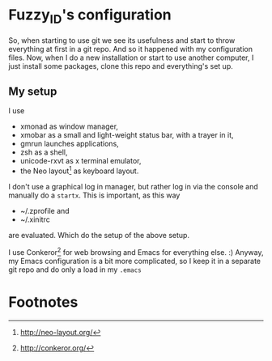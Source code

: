 
* Fuzzy_ID's configuration

So, when starting to use git we see its usefulness and start to throw
everything at first in a git repo. And so it happened with my
configuration files. Now, when I do a new installation or start to use
another computer, I just install some packages, clone this repo and
everything's set up.

** My setup

I use 
+ xmonad as window manager,
+ xmobar as a small and light-weight status bar, with a trayer in it,
+ gmrun launches applications,
+ zsh as a shell,
+ unicode-rxvt as x terminal emulator,
+ the Neo layout[fn:1] as keyboard layout.

I don't use a graphical log in manager, but rather log in via the
console and manually do a ~startx~. This is important, as this way
+ ~/.zprofile and
+ ~/.xinitrc 
are evaluated. Which do the setup of the above setup.

I use Conkeror[fn:2] for web browsing and Emacs for everything
else. :) Anyway, my Emacs configuration is a bit more complicated, so
I keep it in a separate git repo and do only a load in my ~.emacs~

* Footnotes

[fn:1] http://neo-layout.org/

[fn:2] http://conkeror.org/
